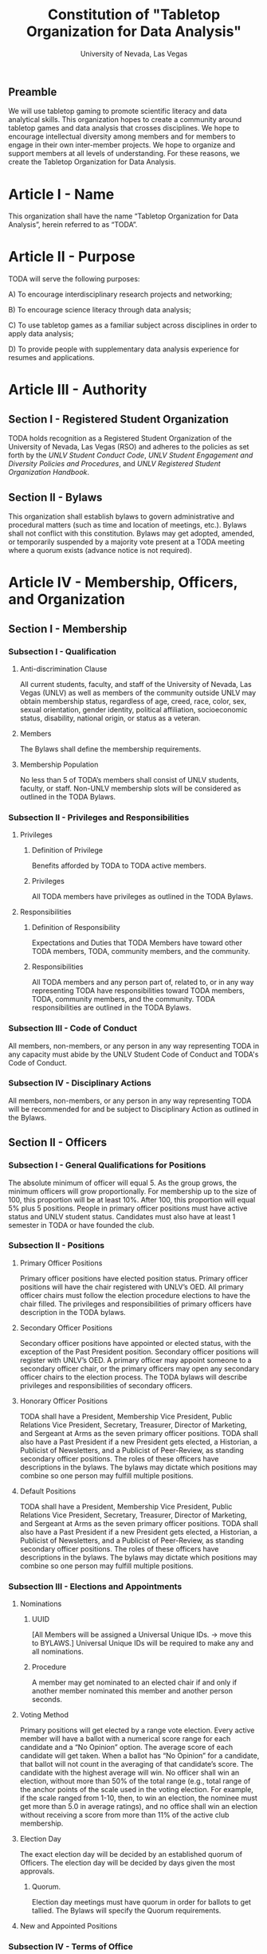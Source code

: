 #+TITLE: Constitution of "Tabletop Organization for Data Analysis"
#+SUBTITLE: University of Nevada, Las Vegas
#+OPTIONS: author:nil date:nil toc:t
** Preamble
We will use tabletop gaming to promote scientific literacy and data analytical skills. 
This organization hopes to create a community around tabletop games and data analysis that crosses disciplines. 
We hope to encourage intellectual diversity among members and for members to engage in their own inter-member projects. 
We hope to organize and support members at all levels of understanding. 
For these reasons, we create the Tabletop Organization for Data Analysis.

* Article I - Name 
  
  This organization shall have the name “Tabletop Organization for Data Analysis”, herein referred to as “TODA”.
* Article II - Purpose
  
  TODA will serve the following purposes:
  
    A) To encourage interdisciplinary research projects and networking;
    
    B) To encourage science literacy through data analysis;
    
    C) To use tabletop games as a familiar subject across disciplines in order to apply data analysis;
    
    D) To provide people with supplementary data analysis experience for resumes and applications.
  
* Article III - Authority
  
** Section I - Registered Student Organization
   
   TODA holds recognition as a Registered Student Organization of the University of Nevada, Las Vegas (RSO) and adheres to the policies as set forth by the /UNLV Student Conduct Code/, /UNLV Student Engagement and Diversity Policies and Procedures/, and /UNLV Registered Student Organization Handbook/.
   
** Section II - Bylaws
   
   This organization shall establish bylaws to govern administrative and procedural matters (such as time and location of meetings, etc.). 
   Bylaws shall not conflict with this constitution. 
   Bylaws may get adopted, amended, or temporarily suspended by a majority vote present at a TODA meeting where a quorum exists (advance notice is not required).
   
* Article IV - Membership, Officers, and Organization
  
** Section I - Membership
   
*** Subsection I - Qualification
    
**** Anti-discrimination Clause
     
     All current students, faculty, and staff of the University of Nevada, Las Vegas (UNLV) as well as members of the community outside UNLV may obtain membership status, regardless of age, creed, race, color, sex, sexual orientation, gender identity, political affiliation, socioeconomic status, disability, national origin, or status as a veteran.
     
**** Members 
     
     The Bylaws shall define the membership requirements.
     
**** Membership Population
     
     No less than 5 of TODA’s members shall consist of UNLV students, faculty, or staff. 
     Non-UNLV membership slots will be considered as outlined in the TODA Bylaws. 
    
*** Subsection II - Privileges and Responsibilities
    
**** Privileges
    
***** Definition of Privilege 
      
      Benefits afforded by TODA to TODA active members.

***** Privileges

      All TODA members have privileges as outlined in the TODA Bylaws.
      
**** Responsibilities
     
***** Definition of Responsibility 
      
      Expectations and Duties that TODA Members have toward other TODA members, TODA, community members, and the community.
      
***** Responsibilities 
      
      All TODA members and any person part of, related to, or in any way representing TODA have responsibilities toward TODA members, TODA, community members, and the community. 
      TODA responsibilities are outlined in the TODA Bylaws.
      
*** Subsection III - Code of Conduct
    
    All members, non-members, or any person in any way representing TODA in any capacity must abide by the UNLV Student Code of Conduct and TODA's Code of Conduct.
    
*** Subsection IV - Disciplinary Actions
    
    All members, non-members, or any person in any way representing TODA will be recommended for and be subject to Disciplinary Action as outlined in the Bylaws.
     
** Section II - Officers
   
  
*** Subsection I - General Qualifications for Positions 
    
    The absolute minimum of officer will equal 5. 
    As the group grows, the minimum officers will grow proportionally. 
    For membership up to the size of 100, this proportion will be at least 10%. 
    After 100, this proportion will equal 5% plus 5 positions. 
    People in primary officer positions must have active status and UNLV student status. 
    Candidates must also have at least 1 semester in TODA or have founded the club.

*** Subsection II - Positions
   
**** Primary Officer Positions 
     
     Primary officer positions have elected position status. 
     Primary officer positions will have the chair registered with UNLV’s OED. 
     All primary officer chairs must follow the election procedure elections to have the chair filled. 
     The privileges and responsibilities of primary officers have description in the TODA bylaws.
     
**** Secondary Officer Positions 
     
     Secondary officer positions have appointed or elected status, with the exception of the Past President position. 
     Secondary officer positions will register with UNLV’s OED. 
     A primary officer may appoint someone to a secondary officer chair, or the primary officers may open any secondary officer chairs to the election process. 
     The TODA bylaws will describe privileges and responsibilities of secondary officers.
    
**** Honorary Officer Positions 
    
     TODA shall have a President, Membership Vice President, Public Relations Vice President, Secretary, Treasurer, Director of Marketing, and Sergeant at Arms as the seven primary officer positions. 
     TODA shall also have a Past President if a new President gets elected, a Historian, a Publicist of Newsletters, and a Publicist of Peer-Review, as standing secondary officer positions. 
     The roles of these officers have descriptions in the bylaws. 
     The bylaws may dictate which positions may combine so one person may fulfill multiple positions.
     
**** Default Positions 
     
     TODA shall have a President, Membership Vice President, Public Relations Vice President, Secretary, Treasurer, Director of Marketing, and Sergeant at Arms as the seven primary officer positions. 
     TODA shall also have a Past President if a new President gets elected, a Historian, a Publicist of Newsletters, and a Publicist of Peer-Review, as standing secondary officer positions. 
     The roles of these officers have descriptions in the bylaws. 
     The bylaws may dictate which positions may combine so one person may fulfill multiple positions.
     
*** Subsection III - Elections and Appointments
    
**** Nominations 
     
***** UUID 
      
      [All Members will be assigned a Universal Unique IDs. → move this to BYLAWS.]  Universal Unique IDs will be required to make any and all nominations.
     
***** Procedure 
      
      A member may get nominated to an elected chair if and only if another member nominated this member and another person seconds.
      
**** Voting Method 
     
     Primary positions will get elected by a range vote election. 
     Every active member will have a ballot with a numerical score range for each candidate and a “No Opinion” option. 
     The average score of each candidate will get taken. 
     When a ballot has “No Opinion” for a candidate, that ballot will not count in the averaging of that candidate’s score. 
     The candidate with the highest average will win. 
     No officer shall win an election, without more than 50% of the total range 
     (e.g., total range of the anchor points of the scale used in the voting election. For example, if the scale ranged from 1-10, then, to win an election, the nominee must get more than 5.0 in average ratings), 
     and no office shall win an election without receiving a score from more than 11% of the active club membership.

**** Election Day
     
     The exact election day will be decided by an established quorum of Officers. 
     The election day will be decided by days given the most approvals.
    
***** Quorum. 
      
      Election day meetings must have quorum in order for ballots to get tallied. The Bylaws will specify the Quorum requirements.
      
**** New and Appointed Positions 
     
*** Subsection IV - Terms of Office
   
*** Subsection V - Powers Granted 
   
**** President 
     
**** Vice Presidents 
     
**** Secretary
     
**** Treasurer 

** Section III - Organization
  
*** Subsection I - Standing Committees 
    
    TODA shall have an executive, legislative, conduct, information, and marketing committee as standing committees. 
    These and more standing committees hold their description in the bylaws.
    
*** Subsection II - Select Committees 
    
    TODA's officer board shall have the authority to establish select committees to address temporary needs.
    The officer board may solidify a select committee into a standing committee in a procedure outlined by the bylaws.
    Further descriptions of these committees hold their description in the bylaws.

* Article V - Meetings
  
** Section I - TODA General Meetings
   
*** Subsection I - Spatial Structure 
    
    TODA meetings shall have three (3) designated areas: 
    a gaming area, a social and refreshments area, and an officer meeting area. 
    The gaming area is the area where members shall play games. 
    The social and refreshments area is the area where members are not playing games but shall socialize and grab refreshments.
    
*** Subsection II - Temporal Structure 

**** Introduction and Announcements
     TODA meeting shall have time at the beginning of each meeting dedicated to introductions. 
     TODA meetings may also have time dedicated to announcements.
     
**** Game Time 
   
     TODA meetings shall have at least one designated gametime period where members shall play games. 
     There shall be a designated start time and end time, both of which shall be recorded by an officer for data collection. 
     Members or officers shall collect additional data related to gameplay.
     
**** Social Time and Area 
     
     TODA meetings shall have a designated area for socializing while game time occurs.
     
**** Presentations 
     
     TODA meetings shall have a designated presentation period.
     
    
**** Election Days 
     
     TODA shall have one official election day. 
     Election days shall be decided by the officers during an Officer meeting prior to the previous year’s end. 
     Officers shall decided additional election days as needed.
    
** Section II - TODA Officer Meetings 
  
*** Subsection I - Chairperson
  
    For all Officer meetings, the default chairperson shall be the President. 
    In the event that the President cannot fulfill the duties of chairperson, another Officer will act as chairperson. 
    The TODA Bylaws describe the procedure for deciding the Officer that will act as Chairperson.
    
*** Subsection II - Standing Orders 
    
    The TODA bylaws shall describe the standing orders for officer meetings. 
    Meetings will follow standing orders, unless a point of order is called to suspend standing orders.
   
*** Subsection III - Agenda 
    
    Prior to each meeting, the chairperson shall put items on the agenda and then give a finalized agenda to the Secretary. 
    The Secretary shall post the finalized agenda two days prior to the meeting.
    
*** Subsection IV - Opening and Quorum
   
    The meeting will not begin until the Chairperson declares a quorum. 
    A quorum will require at least ⅗ of the registered Officers. 
    If a quorum cannot have declaration within 30 minutes of the meeting’s designated starting time, 
    the meeting shall get called again for a similar time and place the following week. 
    If less than ⅗ of Officers attend the reconvened meeting, then no meeting can be called to order.
    If a Chairperson has not taken the chair 15 minutes after the designated starting time, 
    the next Officer in command that is also present at the meeting shall use the procedure for deciding who will act as chairperson, 
    as outlined in the TODA Bylaws.  
    The Chairperson will acknowledge those who formally notified they could not attend the meeting.
    
*** Subsection V - Previous Minutes
    
   The Chairperson tables the minutes of the previous meeting making them open as a topic of discussion. 
   At this point the Chairperson will ask the members to adopt the minutes. 
   If the Officers do not agree that the draft minutes hold accurate, corrections may be suggested. 
   The acting Secretary shall note the suggested corrections. 
   The Chairperson shall ask the Officers to vote to adopt the minutes with the suggested corrections.
   Once the minutes have become adopted the Chairperson shall sign every page of the minutes and hand them to the acting Secretary for filing.
   This time does not hold appropriate to indulge in debates on decisions which were made at the previous meeting. 
   Anyone who wishes to change a motion shall wait until the same subject arises in the general business of the current meeting or raise it in the part called "Any Other Business".
    
*** Subsection VI - Business from Previous Minutes
    
    Often the issues for Business arising from the Minutes of the Previous Meeting get listed in the agenda. 
    Any reports, pieces of information or other matters of substance that got requested at the previous meeting get debated and a vote gets taken on the appropriate action to take.
  
*** Subsection VII - Suggestion Box 
    
    Any letters, facsimiles and the like, which have been received by the committee are discussed here. 
    The Chairperson should summarize correspondence which cover similar issues, or express similar opinions and discuss them as a single issue.
    The Chairperson presents a piece of correspondence to the meeting by putting a motion that the meeting "receive the correspondence". 
    This is an acknowledgment by the meeting that the correspondence as been formally received and that it may now be discussed and acted upon, if necessary.
    If correspondence sent to the meeting is considered offensive, the meeting can vote on a motion, "not to receive" it. 
    Alternatively, the meeting can decide that the correspondence should be "received and lie on the table". 
    This means it will not really be dealt with. 
    It is effectively in limbo until such time in the future that it is "taken from the table" and discussed.
    
*** Subsection VIII - Reports 
   
    Reports and submissions that have been written for the meeting or include information relevant to the work of the meeting are tabled and discussed. 
    A motion is required to be put that a report be received. 
    This means that the report exists, as far as the meeting is concerned, and a discussion or debate may now take placed on the contents, interpretation and recommendations of the report. 
    Motions are able to be put for or against the recommendations of the report or ask the author to consider further issues or reconsider issues on the basis of particular information.
    A member of a meeting can even put forward a motion to change the wording of a report or submission.
   
*** Subsection IX - General Business
    
    General business items are announced singly by the Chairperson and a discussion or debate follows each one. 
    Motions that suggest methods of resolving issues are put forward and to a vote. 
    Once the motions receive a simple majority, or a majority as defined in the standing orders, they become resolutions. 
    Sometimes amendments to a motion are put forward. 
    Only after the amendments are debated and voted upon can the revised substantive motion be brought to the vote. 
    In the case of more formal meetings, general business consists of motions that are moved and seconded by participants of the meetings. 
    In most meetings however, the need for a member to support a motion is ignored.
   
*** Subsection X - Other Business
    
    It is at this point in time, that the members are able to raise issues they feel are important. 
    These include any items which were not listed on the agenda. 
    No extremely important or complex issues should be raised unannounced during this part of the meeting. 
    If an urgent matter must be dealt with by the meeting, 
    the Chairperson should be informed before the meeting begins. 
    A revised agenda can then be drawn up in the time that remains before the meeting is due to begin. 
    If the Chairperson feels that any of the issues brought up for discussion are too complex or troublesome, 
    he may call for another meeting to discuss the issue or 
    alternatively, put it on the agenda for the next scheduled meeting.
   
*** Subsection XI - Adjournment
    
    Once all the issues have been put forward and discussed, 
    the Chairperson advises members of the date and time of the next meeting. 
    The meeting is now officially closed.
    
* Article VI - Ratification and Amendments
  
** Section I - Ratification
   
   This constitution shall have authority upon unanimous approval by all charter members of TODA present during ratification. 
   To ratify the constitution, each of the charter members present during ratification shall sign a printed version of the completed constitution using wet ink.
  
** Section II - Process for Amendments

*** Subsection I - Nomination
    
    Members shall use the suggestion box to suggest amendments. 
    Suggested amendments shall be reviewed by Officers during evaluation of the contents of the suggestion box.
    Officers can nominate amendments at the end of each officer meeting. 
    If the nominated amendment gets support from at least 3/5 of all registered TODA Officers, the amendment will appear on the ballot during either a midterm or final Election Day meeting.
   
*** Subsection II - Amendment Procedures for Election Days 
    
    All voting active members must vote on amendments during Election Day. 
    Election Ballots shall have the writing if it has passed the nomination process. 
    If an amendment receives more than 50% of the present electorate’s approval during that election day, the amendment shall pass.
    
   
  \pagebreak  
* Signatures 
  \pagebreak
 
* Amendments 
